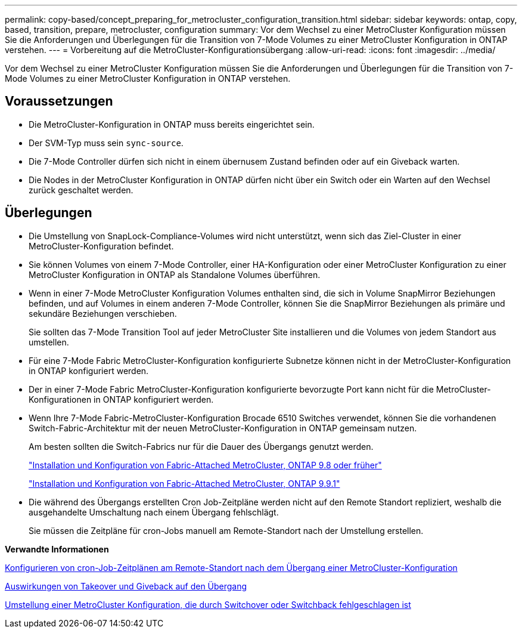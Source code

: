 ---
permalink: copy-based/concept_preparing_for_metrocluster_configuration_transition.html 
sidebar: sidebar 
keywords: ontap, copy, based, transition, prepare, metrocluster, configuration 
summary: Vor dem Wechsel zu einer MetroCluster Konfiguration müssen Sie die Anforderungen und Überlegungen für die Transition von 7-Mode Volumes zu einer MetroCluster Konfiguration in ONTAP verstehen. 
---
= Vorbereitung auf die MetroCluster-Konfigurationsübergang
:allow-uri-read: 
:icons: font
:imagesdir: ../media/


[role="lead"]
Vor dem Wechsel zu einer MetroCluster Konfiguration müssen Sie die Anforderungen und Überlegungen für die Transition von 7-Mode Volumes zu einer MetroCluster Konfiguration in ONTAP verstehen.



== Voraussetzungen

* Die MetroCluster-Konfiguration in ONTAP muss bereits eingerichtet sein.
* Der SVM-Typ muss sein `sync-source`.
* Die 7-Mode Controller dürfen sich nicht in einem übernusem Zustand befinden oder auf ein Giveback warten.
* Die Nodes in der MetroCluster Konfiguration in ONTAP dürfen nicht über ein Switch oder ein Warten auf den Wechsel zurück geschaltet werden.




== Überlegungen

* Die Umstellung von SnapLock-Compliance-Volumes wird nicht unterstützt, wenn sich das Ziel-Cluster in einer MetroCluster-Konfiguration befindet.
* Sie können Volumes von einem 7-Mode Controller, einer HA-Konfiguration oder einer MetroCluster Konfiguration zu einer MetroCluster Konfiguration in ONTAP als Standalone Volumes überführen.
* Wenn in einer 7-Mode MetroCluster Konfiguration Volumes enthalten sind, die sich in Volume SnapMirror Beziehungen befinden, und auf Volumes in einem anderen 7-Mode Controller, können Sie die SnapMirror Beziehungen als primäre und sekundäre Beziehungen verschieben.
+
Sie sollten das 7-Mode Transition Tool auf jeder MetroCluster Site installieren und die Volumes von jedem Standort aus umstellen.

* Für eine 7-Mode Fabric MetroCluster-Konfiguration konfigurierte Subnetze können nicht in der MetroCluster-Konfiguration in ONTAP konfiguriert werden.
* Der in einer 7-Mode Fabric MetroCluster-Konfiguration konfigurierte bevorzugte Port kann nicht für die MetroCluster-Konfigurationen in ONTAP konfiguriert werden.
* Wenn Ihre 7-Mode Fabric-MetroCluster-Konfiguration Brocade 6510 Switches verwendet, können Sie die vorhandenen Switch-Fabric-Architektur mit der neuen MetroCluster-Konfiguration in ONTAP gemeinsam nutzen.
+
Am besten sollten die Switch-Fabrics nur für die Dauer des Übergangs genutzt werden.

+
https://docs.netapp.com/ontap-9/topic/com.netapp.doc.dot-mcc-inst-cnfg-fabric/home.html["Installation und Konfiguration von Fabric-Attached MetroCluster, ONTAP 9.8 oder früher"]

+
https://docs.netapp.com/us-en/ontap-metrocluster/install-fc/index.html["Installation und Konfiguration von Fabric-Attached MetroCluster, ONTAP 9.9.1"]

* Die während des Übergangs erstellten Cron Job-Zeitpläne werden nicht auf den Remote Standort repliziert, weshalb die ausgehandelte Umschaltung nach einem Übergang fehlschlägt.
+
Sie müssen die Zeitpläne für cron-Jobs manuell am Remote-Standort nach der Umstellung erstellen.



*Verwandte Informationen*

xref:task_post_transition_task_for_a_metrocluster_configuration.adoc[Konfigurieren von cron-Job-Zeitplänen am Remote-Standort nach dem Übergang einer MetroCluster-Konfiguration]

xref:concept_impact_of_takeover_and_giveback_on_transition.adoc[Auswirkungen von Takeover und Giveback auf den Übergang]

xref:task_transitioning_a_metrocluster_configuration_if_a_switchover_or_switchback_event_occurs.adoc[Umstellung einer MetroCluster Konfiguration, die durch Switchover oder Switchback fehlgeschlagen ist]
